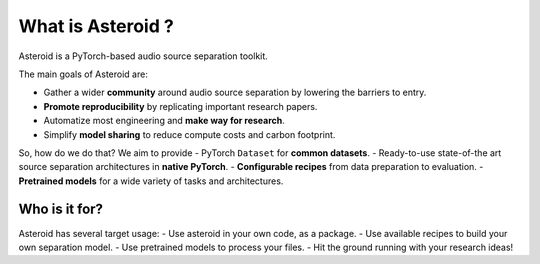 What is Asteroid ?
==================

Asteroid is a PyTorch-based audio source separation toolkit.

The main goals of Asteroid are:

- Gather a wider **community** around audio source separation by lowering the barriers to entry.
- **Promote reproducibility** by replicating important research papers.
- Automatize most engineering and **make way for research**.
- Simplify **model sharing** to reduce compute costs and carbon footprint.


So, how do we do that? We aim to provide
- PyTorch ``Dataset`` for **common datasets**.
- Ready-to-use state-of-the art source separation architectures in **native PyTorch**.
- **Configurable recipes** from data preparation to evaluation.
- **Pretrained models** for a wide variety of tasks and architectures.

Who is it for?
--------------

Asteroid has several target usage:
- Use asteroid in your own code, as a package.
- Use available recipes to build your own separation model.
- Use pretrained models to process your files.
- Hit the ground running with your research ideas!
